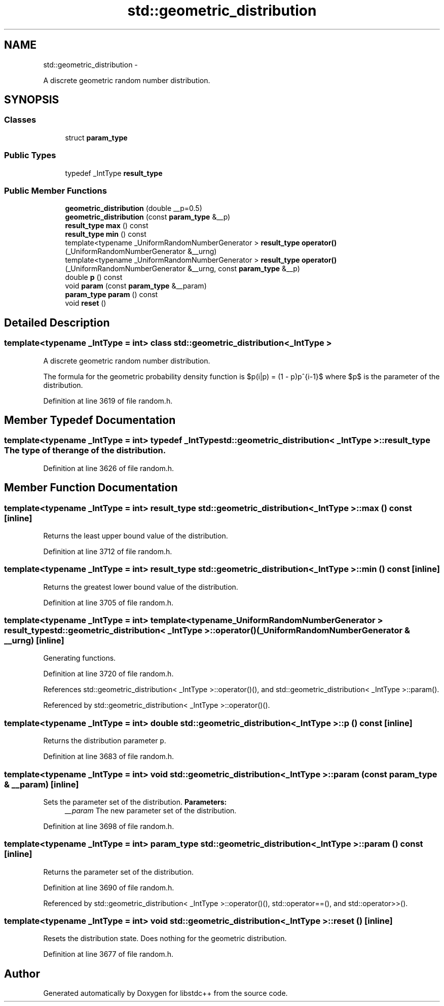 .TH "std::geometric_distribution" 3 "Sun Oct 10 2010" "libstdc++" \" -*- nroff -*-
.ad l
.nh
.SH NAME
std::geometric_distribution \- 
.PP
A discrete geometric random number distribution.  

.SH SYNOPSIS
.br
.PP
.SS "Classes"

.in +1c
.ti -1c
.RI "struct \fBparam_type\fP"
.br
.in -1c
.SS "Public Types"

.in +1c
.ti -1c
.RI "typedef _IntType \fBresult_type\fP"
.br
.in -1c
.SS "Public Member Functions"

.in +1c
.ti -1c
.RI "\fBgeometric_distribution\fP (double __p=0.5)"
.br
.ti -1c
.RI "\fBgeometric_distribution\fP (const \fBparam_type\fP &__p)"
.br
.ti -1c
.RI "\fBresult_type\fP \fBmax\fP () const "
.br
.ti -1c
.RI "\fBresult_type\fP \fBmin\fP () const "
.br
.ti -1c
.RI "template<typename _UniformRandomNumberGenerator > \fBresult_type\fP \fBoperator()\fP (_UniformRandomNumberGenerator &__urng)"
.br
.ti -1c
.RI "template<typename _UniformRandomNumberGenerator > \fBresult_type\fP \fBoperator()\fP (_UniformRandomNumberGenerator &__urng, const \fBparam_type\fP &__p)"
.br
.ti -1c
.RI "double \fBp\fP () const "
.br
.ti -1c
.RI "void \fBparam\fP (const \fBparam_type\fP &__param)"
.br
.ti -1c
.RI "\fBparam_type\fP \fBparam\fP () const "
.br
.ti -1c
.RI "void \fBreset\fP ()"
.br
.in -1c
.SH "Detailed Description"
.PP 

.SS "template<typename _IntType = int> class std::geometric_distribution< _IntType >"
A discrete geometric random number distribution. 

The formula for the geometric probability density function is $p(i|p) = (1 - p)p^{i-1}$ where $p$ is the parameter of the distribution. 
.PP
Definition at line 3619 of file random.h.
.SH "Member Typedef Documentation"
.PP 
.SS "template<typename _IntType = int> typedef _IntType \fBstd::geometric_distribution\fP< _IntType >::\fBresult_type\fP"The type of the range of the distribution. 
.PP
Definition at line 3626 of file random.h.
.SH "Member Function Documentation"
.PP 
.SS "template<typename _IntType = int> \fBresult_type\fP \fBstd::geometric_distribution\fP< _IntType >::max () const\fC [inline]\fP"
.PP
Returns the least upper bound value of the distribution. 
.PP
Definition at line 3712 of file random.h.
.SS "template<typename _IntType = int> \fBresult_type\fP \fBstd::geometric_distribution\fP< _IntType >::min () const\fC [inline]\fP"
.PP
Returns the greatest lower bound value of the distribution. 
.PP
Definition at line 3705 of file random.h.
.SS "template<typename _IntType = int> template<typename _UniformRandomNumberGenerator > \fBresult_type\fP \fBstd::geometric_distribution\fP< _IntType >::operator() (_UniformRandomNumberGenerator & __urng)\fC [inline]\fP"
.PP
Generating functions. 
.PP
Definition at line 3720 of file random.h.
.PP
References std::geometric_distribution< _IntType >::operator()(), and std::geometric_distribution< _IntType >::param().
.PP
Referenced by std::geometric_distribution< _IntType >::operator()().
.SS "template<typename _IntType = int> double \fBstd::geometric_distribution\fP< _IntType >::p () const\fC [inline]\fP"
.PP
Returns the distribution parameter \fCp\fP. 
.PP
Definition at line 3683 of file random.h.
.SS "template<typename _IntType = int> void \fBstd::geometric_distribution\fP< _IntType >::param (const \fBparam_type\fP & __param)\fC [inline]\fP"
.PP
Sets the parameter set of the distribution. \fBParameters:\fP
.RS 4
\fI__param\fP The new parameter set of the distribution. 
.RE
.PP

.PP
Definition at line 3698 of file random.h.
.SS "template<typename _IntType = int> \fBparam_type\fP \fBstd::geometric_distribution\fP< _IntType >::param () const\fC [inline]\fP"
.PP
Returns the parameter set of the distribution. 
.PP
Definition at line 3690 of file random.h.
.PP
Referenced by std::geometric_distribution< _IntType >::operator()(), std::operator==(), and std::operator>>().
.SS "template<typename _IntType = int> void \fBstd::geometric_distribution\fP< _IntType >::reset ()\fC [inline]\fP"
.PP
Resets the distribution state. Does nothing for the geometric distribution. 
.PP
Definition at line 3677 of file random.h.

.SH "Author"
.PP 
Generated automatically by Doxygen for libstdc++ from the source code.

